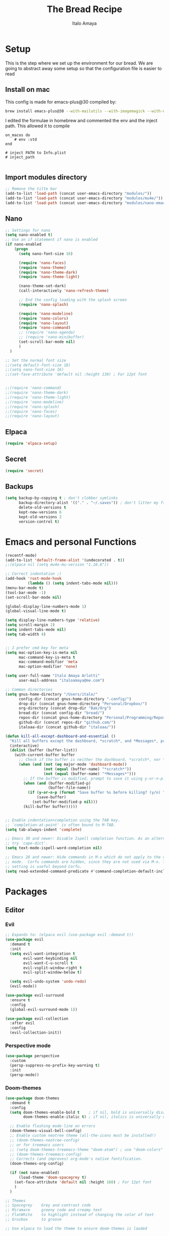 #+title: The Bread Recipe
#+AUTHOR: Italo Amaya
#+Description: This is my personal emacs config. I have called it bread :) I used DT's configuration to start out and make my own. Now this configuration has code of rougier/nano-emacs which looked so nice I decided to implement it in my configuration and from everywhere.

* Setup
This is the step where we set up the environment for our bread. We are going to abstract away some setup so that the configuration file is easier to read

** Install on mac
This config is made for emacs-plus@30 compiled by:
#+begin_src sh :noeval
brew install emacs-plus@30 --with-mailutils --with-imagemagick --with-native-comp
#+end_src

I edited the formulae in homebrew and commented the env and the inject path. This allowed it to compile
#+begin_src 
on_macos do
    # env :std
end

# inject PATH to Info.plist
# inject_path

#+end_src

** Import modules directory
#+begin_src emacs-lisp
;; Remove the tilte bar
(add-to-list 'load-path (concat user-emacs-directory "modules/"))
(add-to-list 'load-path (concat user-emacs-directory "modules/mu4e/"))
(add-to-list 'load-path (concat user-emacs-directory "modules/nano-emacs/"))
#+end_src

** Nano
#+begin_src emacs-lisp
;; Settings for nano
(setq nano-enabled t)
;; Use an if statement if nano is enabled
(if nano-enabled
    (progn
      (setq nano-font-size 16)

      (require 'nano-faces)
      (require 'nano-theme)
      (require 'nano-theme-dark)
      (require 'nano-theme-light)

      (nano-theme-set-dark)
      (call-interactively 'nano-refresh-theme)

      ;; End the config loading with the splash screen
      (require 'nano-splash)

      (require 'nano-modeline)
      (require 'nano-colors)
      (require 'nano-layout)
      (require 'nano-command)
      ;; (require 'nano-agenda)
      ;; (require 'nano-minibuffer)
      (set-scroll-bar-mode nil)
      )
  )

;; Set the normal font size
;;(setq default-font-size 18)
;;(setq nano-font-size 16)
;;(set-face-attribute 'default nil :height 130) ; For 12pt font


;;(require 'nano-command)
;;(require 'nano-theme-dark)
;;(require 'nano-theme-light)
;;(require 'nano-modeline)
;;(require 'nano-splash)
;;(require 'nano-faces)
;;(require 'nano-layout)
#+end_src

** Elpaca
#+begin_src emacs-lisp
(require 'elpaca-setup)
#+end_src
** Secret
#+begin_src emacs-lisp
(require 'secret)
#+end_src
** Backups
#+begin_src emacs-lisp
(setq backup-by-copying t ; don't clobber symlinks
      backup-directory-alist '(("." . "~/.saves")) ; don't litter my fs tree
      delete-old-versions t
      kept-new-versions 6
      kept-old-versions 2
      version-control t)
#+end_src

* Emacs and personal Functions
#+begin_src emacs-lisp
(recentf-mode)
(add-to-list 'default-frame-alist '(undecorated . t))
;;(elpaca nil (setq mu4e-mu-version "1.10.8"))

;; Correct indentation ;)
(add-hook 'rust-mode-hook
          (lambda () (setq indent-tabs-mode nil)))
(menu-bar-mode t)
(tool-bar-mode -1)
(set-scroll-bar-mode nil)

(global-display-line-numbers-mode 1)
(global-visual-line-mode t)

(setq display-line-numbers-type 'relative)
(setq scroll-margin 2)
(setq indent-tabs-mode nil)
(setq tab-width 4)


;; I prefer cmd key for meta
(setq mac-option-key-is-meta nil
      mac-command-key-is-meta t
      mac-command-modifier 'meta
      mac-option-modifier 'none)

(setq user-full-name "Italo Amaya Arlotti"
      user-mail-address "italoamaya@me.com")

;; Common directories
(setq gnus-home-directory "/Users/italo/"
      config-dir (concat gnus-home-directory ".config/")
      drop-dir (concat gnus-home-directory "Personal/Dropbox/")
      org-directory (concat drop-dir "Bak/Org")
      bread-dir (concat config-dir "bread/")
      repos-dir (concat gnus-home-directory "Personal/Programming/Repos/")
      github-dir (concat repos-dir "github.com/")
      italoaa-dir (concat github-dir "italoaa/"))

(defun kill-all-except-dashboard-and-essential ()
  "Kill all buffers except the dashboard, *scratch*, and *Messages*, prompting to save unsaved buffers with y or n."
  (interactive)
  (dolist (buffer (buffer-list))
    (with-current-buffer buffer
      ;; Check if the buffer is neither the dashboard, *scratch*, nor *Messages*.
      (when (and (not (eq major-mode 'dashboard-mode))
                 (not (equal (buffer-name) "*scratch*"))
                 (not (equal (buffer-name) "*Messages*")))
        ;; If the buffer is modified, prompt to save it using y-or-n-p.
        (when (and (buffer-modified-p)
                   (buffer-file-name))
          (if (y-or-n-p (format "Save buffer %s before killing? (y/n) " (buffer-name)))
              (save-buffer)
            (set-buffer-modified-p nil)))
        (kill-buffer buffer)))))


;; Enable indentation+completion using the TAB key.
;; `completion-at-point' is often bound to M-TAB.
(setq tab-always-indent 'complete)

;; Emacs 30 and newer: Disable Ispell completion function. As an alternative,
;; try `cape-dict'.
(setq text-mode-ispell-word-completion nil)

;; Emacs 28 and newer: Hide commands in M-x which do not apply to the current
;; mode.  Corfu commands are hidden, since they are not used via M-x. This
;; setting is useful beyond Corfu.
(setq read-extended-command-predicate #'command-completion-default-include-p)

#+end_src

* Packages
** Editor
*** Evil
#+begin_src emacs-lisp
;; Expands to: (elpaca evil (use-package evil :demand t))
(use-package evil
  :demand t
  :init
  (setq evil-want-integration t
        evil-want-keybinding nil
        evil-want-C-u-scroll t
        evil-vsplit-window-right t
        evil-split-window-below t)

  (setq evil-undo-system 'undo-redo)
  (evil-mode))

(use-package evil-surround
  :ensure t
  :config
  (global-evil-surround-mode 1))

(use-package evil-collection
  :after evil
  :config
  (evil-collection-init))
#+end_src
*** Perspective mode
#+begin_src emacs-lisp
(use-package perspective
  :custom
  (persp-suppress-no-prefix-key-warning t)
  :init
  (persp-mode))
#+end_src
*** Doom-themes
#+begin_src emacs-lisp
(use-package doom-themes
  :demand t
  :config
  (setq doom-themes-enable-bold t    ; if nil, bold is universally disabled
        doom-themes-enable-italic t) ; if nil, italics is universally disabled

  ;; Enable flashing mode-line on errors
  (doom-themes-visual-bell-config)
  ;; Enable custom neotree theme (all-the-icons must be installed!)
  ;; (doom-themes-neotree-config)
  ;; or for treemacs users
  ;; (setq doom-themes-treemacs-theme "doom-atom") ; use "doom-colors" for less minimal icon theme
  ;; (doom-themes-treemacs-config)
  ;; Corrects (and improves) org-mode's native fontification.
  (doom-themes-org-config)

  (if (not nano-enabled)
      (load-theme 'doom-spacegrey t)
    (set-face-attribute 'default nil :height 160) ; For 12pt font
    )
  )

;; Themes
;; Spacegrey    Grey and contrast code
;; Miramare     greeny code and creamy text
;; FlatWhite    to highlight instead of changing the color of text
;; Gruvbox      to groove

;; Use elpaca to load the theme to ensure doom-themes is laoded
#+end_src

*** Smartparens
#+begin_src emacs-lisp
(use-package smartparens
  :diminish smartparens-mode
  :defer 1
  :config
  ;; Load default smartparens rules for various languages
  (require 'smartparens-config)
  (setq sp-max-prefix-length 25)
  (setq sp-max-pair-length 4)
  (setq sp-highlight-pair-overlay nil
        sp-highlight-wrap-overlay nil
        sp-highlight-wrap-tag-overlay nil)

  (with-eval-after-load 'evil
    (setq sp-show-pair-from-inside t)
    (setq sp-cancel-autoskip-on-backward-movement nil)
    (setq sp-pair-overlay-keymap (make-sparse-keymap)))

  (let ((unless-list '(sp-point-before-word-p
                       sp-point-after-word-p
                       sp-point-before-same-p)))
    (sp-pair "'"  nil :unless unless-list)
    (sp-pair "\"" nil :unless unless-list))

  ;; In lisps ( should open a new form if before another parenthesis
  (sp-local-pair sp-lisp-modes "(" ")" :unless '(:rem sp-point-before-same-p))

  ;; Don't do square-bracket space-expansion where it doesn't make sense to
  (sp-local-pair '(emacs-lisp-mode org-mode markdown-mode gfm-mode)
                 "[" nil :post-handlers '(:rem ("| " "SPC")))


  (dolist (brace '("(" "{" "["))
    (sp-pair brace nil
             :post-handlers '(("||\n[i]" "RET") ("| " "SPC"))
             ;; Don't autopair opening braces if before a word character or
             ;; other opening brace. The rationale: it interferes with manual
             ;; balancing of braces, and is odd form to have s-exps with no
             ;; whitespace in between, e.g. ()()(). Insert whitespace if
             ;; genuinely want to start a new form in the middle of a word.
             :unless '(sp-point-before-word-p sp-point-before-same-p)))
  (smartparens-global-mode t))

#+end_src

*** undo-tree
#+begin_src emacs-lisp
(use-package undo-tree
  :config
  (setq undo-tree-auto-save-history t)
  (setq undo-tree-enable-undo-in-region nil)
  (setq undo-tree-history-directory-alist '(("." . "~/.config/bread/undo")))
  (define-key evil-normal-state-map (kbd "u") 'undo-tree-undo)
  (define-key evil-normal-state-map (kbd "C-r") 'undo-tree-redo)
  (global-undo-tree-mode 1))
#+end_src
*** Projectile
#+begin_src emacs-lisp
(use-package projectile
  :config
  (projectile-mode 1))

(use-package ag)
(use-package rg)
#+end_src
*** Dired
#+begin_src emacs-lisp
(use-package dired-open
  :config
  (setq dired-open-extensions '(("mkv" . "mpv")
                                ("mp4" . "mpv"))))

(add-hook 'dired-mode-hook 'auto-revert-mode)

(with-eval-after-load 'dired
  (with-eval-after-load 'evil
    ;;(define-key dired-mode-map (kbd "M-p") 'peep-dired)
    (evil-define-key 'normal dired-mode-map (kbd "h") 'dired-up-directory)
    (evil-define-key 'normal dired-mode-map (kbd "l") 'dired-open-file) ; use dired-find-file instead if not using dired-open package
    (evil-define-key 'normal peep-dired-mode-map (kbd "j") 'peep-dired-next-file)
    (evil-define-key 'normal peep-dired-mode-map (kbd "k") 'peep-dired-prev-file)))

(use-package peep-dired
  :after dired
  :hook (evil-normalize-keymaps . peep-dired-hook))
#+end_src
*** Diminish
#+begin_src emacs-lisp
(use-package diminish)
#+end_src
*** magit
#+begin_src emacs-lisp
(use-package magit)
#+end_src
*** hl-todo
#+begin_src emacs-lisp
(use-package hl-todo
  :config
  (global-hl-todo-mode))

#+end_src
*** Vterm
#+begin_src emacs-lisp
(use-package vterm
  :init
  (setq vterm-shell "/usr/local/bin/fish"))

#+end_src
*** Exec path
#+begin_src emacs-lisp
(use-package exec-path-from-shell
 :custom
 (shell-file-name "/usr/local/bin/fish" "This is necessary because some Emacs install overwrite this variable")
 (exec-path-from-shell-variables '("PATH" "MANPATH" "PKG_CONFIG_PATH") "This adds PKG_CONFIG_PATH to the list of variables to grab. I prefer to set the list explicitly so I know exactly what is getting pulled in.")
 :init
 (if (string-equal system-type "darwin")
    (exec-path-from-shell-initialize)))
#+end_src
*** tramp
#+begin_src emacs-lisp
(setq tramp-default-method "ssh")
#+end_src

*** TODO Folding
#+begin_src emacs-lisp
;; Add hook to use hs mode
#+end_src
** Visual
*** trasparency
#+begin_src emacs-lisp
(defun transparency (value)
  "Sets the transparency of the frame window. 0=transparent/100=opaque"
  (interactive "nTransparency Value 0 - 100 opaque:")
  (set-frame-parameter (selected-frame) 'alpha value))
#+end_src
*** All the icons
#+begin_src emacs-lisp
(use-package all-the-icons
  :demand t
  :if (display-graphic-p))

(use-package all-the-icons-dired
  :hook (dired-mode . (lambda () (all-the-icons-dired-mode t))))
#+end_src
*** Rainbow mode
#+begin_src emacs-lisp
(use-package rainbow-mode
  :diminish
  :hook org-mode prog-mode)
#+end_src
*** which-key
#+begin_src emacs-lisp
(use-package which-key
  :init
  (which-key-mode 1)
  :diminish
  :config
  (setq which-key-side-window-location 'bottom
        which-key-sort-order #'which-key-key-order-alpha
        which-key-allow-imprecise-window-fit nil
        which-key-sort-uppercase-first nil
        which-key-add-column-padding 1
        which-key-max-display-columns nil
        which-key-min-display-lines 6
        which-key-side-window-slot -10
        which-key-side-window-max-height 0.25
        which-key-idle-delay 0.8
        which-key-max-description-length 25
        which-key-allow-imprecise-window-fit nil
        which-key-separator " → " ))
#+end_src
*** Popper mode DISABLED
#+begin_src text
(use-package popper
  :ensure t ; or :straight t
  :init
  (setq popper-reference-buffers
	'("\\*Messages\\*"
	  "Output\\*$"
	  "\\*Async Shell Command\\*"
	  help-mode
	  compilation-mode))
  ;; Match eshell, shell, term and/or vterm buffers
  (setq popper-reference-buffers
	(append popper-reference-buffers
		'("^\\*eshell.*\\*$" eshell-mode ;eshell as a popup
		  "^\\*shell.*\\*$"  shell-mode  ;shell as a popup
		  "^\\*term.*\\*$"   term-mode   ;term as a popup
		  "^\\*vterm.*\\*$"  vterm-mode  ;vterm as a popup
		  )))
  
  (setq popper-group-function #'popper-group-by-projectile) ; projectile projects
  (setq popper-display-control t)  ;This is the DEFAULT behavior
  (popper-mode +1)
  (popper-echo-mode +1)
  :config
  (add-to-list 'display-buffer-alist
	       '("\\*Compilation\\*"
		 (display-buffer-in-side-window)
		 (side . right)
		 (window-width . 80)))
  )
#+end_src
*** Svg tag mode
#+begin_src emacs-lisp
(use-package svg-tag-mode)
#+end_src
*** Yeetube
#+begin_src emacs-lisp
(use-package yeetube
 :ensure (:host github :repo "https://git.thanosapollo.org/yeetube")
 :config
 )
#+end_src

#+RESULTS:
*** Dirvish
#+begin_src emacs-lisp
(use-package dirvish)
#+end_src
** General (keybindings)
The keybindings of emacs is like the flour of the bread. Because I come from doom emacs these follow the keybindings from DT's configuration who is also a doom emacs user! [[https://gitlab.com/dwt1/configuring-emacs/-/blob/main/06-cleaning-up-the-config/config.org?ref_type=heads#evil][Original config]].
 
#+begin_src emacs-lisp
;;(elpaca nil (define-key evil-insert-state-map (kbd "ESC ESC ESC") 'evil-force-normal-state))
(global-set-key (kbd "C-<escape>") 'evil-collection-corfu-quit-and-escape)

(use-package general
  :config
  (general-evil-setup)

  ;; THis is to go up and down in wrapped lines
  (evil-global-set-key 'motion "j" 'evil-next-visual-line)
  (evil-global-set-key 'motion "k" 'evil-previous-visual-line)
  (evil-global-set-key 'insert (kbd " ") 'org-roam-node-insert)

  ;; Popper
  (evil-global-set-key 'normal (kbd "C-t") 'popper-toggle)
  (evil-global-set-key 'insert (kbd "C-t") 'popper-toggle)
  (evil-global-set-key 'normal (kbd "C-<tab>") 'popper-cycle)

  ;; Auto complete with C-SPC
  ;; (evil-global-set-key 'insert (kbd "C-SPC") 'company-complete-common)
  (evil-global-set-key 'normal "\C-s" 'consult-line)
  ;;(elpaca nil (define-key evil-insert-state-map (kbd " ") 'org-roam-node-insert))

  (defun rk/copilot-tab ()
    "Tab command that will complet with copilot if a completion is
available. Otherwise will try company, yasnippet or normal
tab-indent."
    (interactive)
    (or (copilot-accept-completion)
        (indent-for-tab-command)))

  (evil-define-key 'insert copilot-mode-map (kbd "ç") 'copilot-accept-completion)
  (evil-define-key 'insert copilot-mode-map (kbd "<tab>") #'rk/copilot-tab)

  (general-def mu4e-headers-mode-map
    "r" '(mu4e-view-mark-for-read :wk "Mark as read"))

  ;; set up 'RET' as a secondary menu
  (general-create-definer flour/ret-keys
    :states '(normal)
    :keymaps 'org-mode-map
    :prefix "RET"
    :glbal-prefix "C-RET")

  (flour/ret-keys
    "l" '(org-latex-preview :wk "preview latex fragments")
    "s" '(jinx-correct :wk "flyspell Correct word")
    "RET" '(org-open-at-point :wk "org open at point")
    "i" '(org-toggle-inline-images :wk "Show inline images")
    "x" '(org-babel-execute-src-block :wk "Execute a src code block")
    )

  (general-create-definer flour/leader-keys
    :states '(normal insert visual emacs)
    :keymaps 'override
    :prefix "SPC" ;; set leader
    :global-prefix "∫") ;; access leader in insert mode

  (flour/leader-keys
    "SPC" '(find-file :wk "Projectile find file")
    "RET" '(evil-ret :wk "Evil ret")
    "." '(find-file :wk "Find file")
    "j" '(next-buffer :wk "next buffer")
    "k" '(previous-buffer :wk "next buffer")
    "c" '(compile :wk "compile")
    "x" '(org-capture :wk "Org capture")
    "s" '(ff-find-other-file :wk "next buffer")
    "/" '(comment-line :wk "Comment lines"))

  (flour/leader-keys
    "TAB" '(:ignore t :wk "Perspectives")
    "TAB b" '(persp-ivy-switch-buffer :wk "Switch buffer")
    "TAB l" '(persp-switch :wk "Switch Perspective")
    "TAB k" '(persp-switch :wk "Kill Perspective")
    )

  (flour/leader-keys
    "f R" '((lambda () (interactive) (find-file italoaa-dir)) :wk "Find Project")
    "f C" '((lambda () (interactive) (find-file config-dir)) :wk "Find Config")
    "f c" '((lambda () (interactive) (find-file "~/.config/bread/config.org")) :wk "Edit emacs config")
    "f r" '(consult-recent-file :wk "Find recent files")
    "f b" '(consult-buffer :wk "Find buffer")
    )

  (flour/leader-keys
    "b" '(:ignore t :wk "Bookmarks/Buffers")
    "b c" '(clone-indirect-buffer :wk "Create indirect buffer copy in a split")
    "b C" '(clone-indirect-buffer-other-window :wk "Clone indirect buffer in new window")
    "b d" '(bookmark-delete :wk "Delete bookmark")
    "b i" '(ibuffer :wk "Ibuffer")
    "b k" '(kill-buffer :wk "Kill this buffer")
    "b K" '(kill-all-except-dashboard-and-essential :wk "Kill All except escential")
    "b l" '(list-bookmarks :wk "List bookmarks")
    "b m" '(bookmark-set :wk "Set bookmark")
    "b n" '(next-buffer :wk "Next buffer")
    "b p" '(previous-buffer :wk "Previous buffer")
    "b r" '(revert-buffer :wk "Reload buffer")
    "b R" '(rename-buffer :wk "Rename buffer")
    "b s" '(basic-save-buffer :wk "Save buffer")
    "b S" '(save-some-buffers :wk "Save multiple buffers")
    "b w" '(bookmark-save :wk "Save current bookmarks to bookmark file"))

  (flour/leader-keys
    "y" '(:ignore t :wk "Yeetube")
    "y RET" '(yeetube-play :wk "Play video")
    "y d" '(yeetube-download-video :wk "Download video")
    "y b" '(yeetube-play-saved-video :wk "Play saved video")
    "y B" '(yeetube-save-video :wk "Save video")
    "y x" '(yeetube-remove-saved-video :wk "Remove saved video")
    "y /" '(yeetube-search :wk "Search")
    "y 0" '(yeetube-toggle-video :wk "Toggle video"))

  (flour/leader-keys
    "d" '(:ignore t :wk "Dired")
    "d d" '(dired :wk "Open dired")
    "d j" '(dired-jump :wk "Dired jump to current")
    "d n" '(neotree-dir :wk "Open directory in neotree")
    "d p" '(peep-dired :wk "Peep-dired"))

  (flour/leader-keys
    "e" '(:ignore t :wk "Eshell/Evaluate")
    "e b" '(eval-buffer :wk "Evaluate elisp in buffer")
    "e d" '(eval-defun :wk "Evaluate defun containing or after point")
    "e e" '(eval-expression :wk "Evaluate and elisp expression")
    "e h" '(counsel-esh-history :which-key "Eshell history")
    "e l" '(eval-last-sexp :wk "Evaluate elisp expression before point")
    "e r" '(eval-region :wk "Evaluate elisp in region")
    "e s" '(eshell :which-key "Eshell"))

  (flour/leader-keys
    "h" '(:ignore t :wk "Help")
    "h a" '(counsel-apropos :wk "Apropos")
    "h b" '(describe-bindings :wk "Describe bindings")
    "h c" '(describe-char :wk "Describe character under cursor")
    "h d" '(:ignore t :wk "Emacs documentation")
    "h d a" '(about-emacs :wk "About Emacs")
    "h d d" '(view-emacs-debugging :wk "View Emacs debugging")
    "h d f" '(view-emacs-FAQ :wk "View Emacs FAQ")
    "h d m" '(info-emacs-manual :wk "The Emacs manual")
    "h d n" '(view-emacs-news :wk "View Emacs news")
    "h d o" '(describe-distribution :wk "How to obtain Emacs")
    "h d p" '(view-emacs-problems :wk "View Emacs problems")
    "h d t" '(view-emacs-todo :wk "View Emacs todo")
    "h d w" '(describe-no-warranty :wk "Describe no warranty")
    "h e" '(view-echo-area-messages :wk "View echo area messages")
    "h f" '(describe-function :wk "Describe function")
    "h F" '(describe-face :wk "Describe face")
    "h g" '(describe-gnu-project :wk "Describe GNU Project")
    "h i" '(info :wk "Info")
    "h I" '(describe-input-method :wk "Describe input method")
    "h k" '(describe-key :wk "Describe key")
    "h l" '(view-lossage :wk "Display recent keystrokes and the commands run")
    "h L" '(describe-language-environment :wk "Describe language environment")
    "h m" '(describe-mode :wk "Describe mode")
    "h r" '(:ignore t :wk "Reload")
    "h r r" '((lambda () (interactive)
                (load-file "~/.config/emacs/init.el")
                (ignore (elpaca-process-queues)))
              :wk "Reload emacs config")
    "h t" '(load-theme :wk "Load theme")
    "h v" '(describe-variable :wk "Describe variable")
    "h w" '(where-is :wk "Prints keybinding for command if set")
    "h x" '(describe-command :wk "Display full documentation for command"))

  (flour/leader-keys
    "m" '(:ignore t :wk "Org")
    "m a" '(org-agenda :wk "Org agenda")
    "m e" '(org-export-dispatch :wk "Org export dispatch")
    "m i" '(org-toggle-item :wk "Org toggle item")
    "m t" '(org-todo :wk "Org todo")
    "m B" '(org-babel-tangle :wk "Org babel tangle")
    "m T" '(org-todo-list :wk "Org todo list")

    "m c" '(:ignore t :wk "Org Clock")
    "m c i" '(org-clock-in :wk "Org clock in")
    "m c o" '(org-clock-out :wk "Org clock out")
    "m c g" '(org-clock-goto :wk "Org clock goto")
    "m c r" '(org-clock-report :wk "Org clock report")
    )

  (flour/leader-keys
    "m b" '(:ignore t :wk "Tables")
    "m b -" '(org-table-insert-hline :wk "Insert hline in table"))

  (flour/leader-keys
    "m d" '(:ignore t :wk "Date/deadline")
    "m d t" '(org-time-stamp :wk "Org time stamp"))

  (flour/leader-keys
    "p" '(projectile-command-map :wk "Projectile"))

  (flour/leader-keys
    "t" '(:ignore t :wk "Toggle")
    "t f" '(flycheck-mode :wk "Toggle flycheck")
    "t l" '(display-line-numbers-mode :wk "Toggle line numbers")
    "t r" '(rainbow-mode :wk "Toggle rainbow mode")
    "t t" '(visual-line-mode :wk "Toggle truncated lines")
    "t i" '(org-toggle-inline-images :wk "toggle inline images"))

  (flour/leader-keys
    "f" '(:ignore t :wk "File")
    "f s" #'save-buffer)

  (flour/leader-keys
    "n" '(:ignore t :wk "Roam notes")
    "n i" '(org-roam-node-insert :wk "Insert node at point")
    "n u" '(org-roam-ui-open :wk "Insert node at point")
    "n p" '(org-download-clipboard :wk "Paste Image from clipboard")
    "n a" '(org-roam-alias-add :wk "Add an alias")
    "n t" '(org-roam-tag-add :wk "Add a tag")
    "n T" '(org-roam-tag-remove :wk "Remove a tag")
    "n A" '(org-roam-alias-remove :wk "Remove an alias")
    "n s" '(org-narrow-to-subtree :wk "Narrow focus to subtree")
    "n w" '(widen :wk "Widen focus")
    "n f" '(org-roam-node-find :wk "Find node"))

  (flour/leader-keys
    "l" '(:ignore t :wk "Windows")
    ;; Window splits
    "l r" '(lsp-rename :wk "Lsp Rename")
    "l R" '(lsp-find-references :wk "Lsp Find references")
    "l d" '(lsp-find-definition :wk "Lsp Find definitioin")
    "l D" '(lsp-find-declaration :wk "Lsp Find declaration")
    )

  (flour/leader-keys
    "w" '(:ignore t :wk "Windows")
    ;; Window splits
    "w c" '(evil-window-delete :wk "Close window")
    "w n" '(evil-window-new :wk "New window")
    "w s" '(evil-window-split :wk "Horizontal split window")
    "w v" '(evil-window-vsplit :wk "Vertical split window")
    ;; Window motions
    "w h" '(evil-window-left :wk "Window left")
    "w j" '(evil-window-down :wk "Window down")
    "w k" '(evil-window-up :wk "Window up")
    "w l" '(evil-window-right :wk "Window right")
    "w w" '(evil-window-next :wk "Goto next window")
    ;; Move Windows
    "w H" '(buf-move-left :wk "Buffer move left")
    "w J" '(buf-move-down :wk "Buffer move down")
    "w K" '(buf-move-up :wk "Buffer move up")
    "w L" '(buf-move-right :wk "Buffer move right"))

  (flour/leader-keys
    "g" '(:ignore t :wk "Git")
    "g g" '(magit :wk "Magit"))

  ;;   (general-define-key
  ;;    :state '(normal vis)
  ;;    "u" '(nil)
  ;;    "C-r" 'undo-tree-redo)

  (general-define-key)
  )

;; (evil-define-key 'normal dired-mode-map (kbd "C-u") #'evil-scroll-up)
#+end_src

#+RESULTS:

** Programming

*** TODO C-xrefactory

*** TODO Format-all

** Completion
*** Jinx
#+begin_src emacs-lisp
(use-package jinx
  :hook (emacs-startup . global-jinx-mode))
#+end_src
*** Cape
#+begin_src emacs-lisp
(use-package cape
  :init
  (add-to-list 'completion-at-point-functions #'cape-dabbrev)
  (add-to-list 'completion-at-point-functions #'cape-file)
  (add-to-list 'completion-at-point-functions #'cape-elisp-block)
  (add-to-list 'completion-at-point-functions #'cape-history)
  (add-to-list 'completion-at-point-functions #'cape-keyword)
  (add-to-list 'completion-at-point-functions #'cape-tex)
  (add-to-list 'completion-at-point-functions #'cape-sgml)
  (add-to-list 'completion-at-point-functions #'cape-rfc1345)
  (add-to-list 'completion-at-point-functions #'cape-abbrev)
  (add-to-list 'completion-at-point-functions #'cape-dict)
  (add-to-list 'completion-at-point-functions #'cape-elisp-symbol)
  (add-to-list 'completion-at-point-functions #'cape-line)
)

#+end_src
*** Corfu
#+begin_src emacs-lisp
(use-package corfu
  ;; Optionally use TAB for cycling, default is `corfu-complete'.
  :bind (:map corfu-map
              ("M-SPC"      . corfu-insert-separator)
              ("TAB"        . corfu-next)
              ([tab]        . corfu-next)
              ("S-TAB"      . corfu-previous)
              ([backtab]    . corfu-previous)
              ("S-<return>" . corfu-insert)
              ("<return>"        . nil))
  :custom
  (corfu-cycle t)                ;; Enable cycling for `corfu-next/previous'
  (corfu-auto t)                 ;; Enable auto completion
  (corfu-auto-prefix 2)
  (corfu-auto-delay 0.8)
  (corfu-popupinfo-delay '(0.5 . 0.2))
  (corfu-preview-current 'insert) ; insert previewed candidate
  (corfu-preselect 'prompt)
  (corfu-on-exact-match nil)      ; Don't auto expand tempel snippets
  (global-corfu-mode)
  )
#+end_src

*** Vertico consult and marginalia 
#+begin_src emacs-lisp
(use-package vertico
  :init
  (vertico-mode)
  ;; Grow and shrink the Vertico minibuffer
  (setq vertico-resize t)
  ;; Optionally enable cycling for `vertico-next' and `vertico-previous'.
  ;; (setq vertico-cycle t)
  )

(use-package nano-vertico
 :ensure (:host github :repo "rougier/nano-vertico" :files ("nano-vertico.el"))
 :config
 ;; (nano-vertico-mode 1)
)

(use-package consult
  ;; Enable automatic preview at point in the *Completions* buffer. This is
  ;; relevant when you use the default completion UI.
  :hook (completion-list-mode . consult-preview-at-point-mode)

  ;; The :init configuration is always executed (Not lazy)
  :init

  ;; Optionally configure the register formatting. This improves the register
  ;; preview for `consult-register', `consult-register-load',
  ;; `consult-register-store' and the Emacs built-ins.
  (setq register-preview-delay 0.5
        register-preview-function #'consult-register-format)

  ;; Optionally tweak the register preview window.
  ;; This adds thin lines, sorting and hides the mode line of the window.
  (advice-add #'register-preview :override #'consult-register-window)

  ;; Use Consult to select xref locations with preview
  (setq xref-show-xrefs-function #'consult-xref
        xref-show-definitions-function #'consult-xref)

  ;; Configure other variables and modes in the :config section,
  ;; after lazily loading the package.
  :config

  ;; Optionally configure preview. The default value
  ;; is 'any, such that any key triggers the preview.
  ;; (setq consult-preview-key 'any)
  ;; (setq consult-preview-key "M-.")
  ;; (setq consult-preview-key '("S-<down>" "S-<up>"))
  ;; For some commands and buffer sources it is useful to configure the
  ;; :preview-key on a per-command basis using the `consult-customize' macro.
  (consult-customize
   consult-theme :preview-key '(:debounce 0.2 any)
   consult-ripgrep consult-git-grep consult-grep
   consult-bookmark consult-recent-file consult-xref
   consult--source-bookmark consult--source-file-register
   consult--source-recent-file consult--source-project-recent-file
   ;; :preview-key "M-."
   :preview-key '(:debounce 0.4 any))

  ;; Optionally configure the narrowing key.
  ;; Both < and C-+ work reasonably well.
  (setq consult-narrow-key "<") ;; "C-+"

  ;; Optionally make narrowing help available in the minibuffer.
  ;; You may want to use `embark-prefix-help-command' or which-key instead.
  ;; (define-key consult-narrow-map (vconcat consult-narrow-key "?") #'consult-narrow-help)

  ;; By default `consult-project-function' uses `project-root' from project.el.
  ;; Optionally configure a different project root function.
  (autoload 'projectile-project-root "projectile")
  (setq consult-project-function (lambda (_) (projectile-project-root)))
  )

;; Enable rich annotations using the Marginalia package
(use-package marginalia
  ;; Bind `marginalia-cycle' locally in the minibuffer.  To make the binding
  ;; available in the *Completions* buffer, add it to the
  ;; `completion-list-mode-map'.
  ;; :bind (:map minibuffer-local-map
  ;;       ("M-A" . marginalia-cycle))

  ;; The :init section is always executed.
  :init

  ;; Marginalia must be activated in the :init section of use-package such that
  ;; the mode gets enabled right away. Note that this forces loading the
  ;; package.
  (marginalia-mode))

(use-package orderless
  :init
  ;; Configure a custom style dispatcher (see the Consult wiki)
  ;; (setq orderless-style-dispatchers '(+orderless-consult-dispatch orderless-affix-dispatch)
  ;;       orderless-component-separator #'orderless-escapable-split-on-space)
  (setq completion-styles '(orderless basic)
        completion-category-defaults nil
        completion-category-overrides '((file (styles partial-completion)))))
#+end_src
*** Company DISABLE
#+begin_src text
(use-package company
  :defer 2
  :diminish
  :config
  (setq company-backends
        '((company-capf company-dabbrev-code company-keywords)
          company-files
          company-dabbrev
          company-bbdb
          company-semantic
          company-cmake
          company-clang
          (company-gtags company-etags)
          company-oddmuse))
  :custom
  (company-minimum-prefix-length 3)
  (company-show-numbers t)
  (company-tooltip-align-annotations 't)
  ;; Different scroll margin
  ;;(setq vertico-scroll-margin 0)

  (global-company-mode t))

(use-package company-box
  :after company
  :diminish
  :hook (company-mode-hook . company-box-mode))

#+end_src
*** ya-snippets
#+begin_src emacs-lisp
(use-package yasnippet
  :demand t
  :config
  (yas-global-mode 1)
  (yas-minor-mode-on))
(use-package yasnippet-snippets
  :demand t)
#+end_src
*** lsp DISABLED
#+begin_src TEXT
(use-package lsp-mode
  :init
  ;; set prefix for lsp-command-keymap (few alternatives - "C-l", "C-c l")
  (setq lsp-keymap-prefix "C-c l")
  (setq lsp-headerline-breadcrumb-enable nil)
  :hook (;; replace XXX-mode with concrete major-mode(e. g. python-mode)
         (python-mode . lsp)
         (rust-mode . lsp)
         ;; if you want which-key integration
         (lsp-mode . lsp-enable-which-key-integration))
  :commands lsp)
#+end_src
**** lsp-ivy
#+begin_src emacs-lisp
;;(use-package lsp-ivy :commands lsp-ivy-workspace-symbol)
#+end_src
**** dap-mode
#+begin_src TEXT
(use-package dap-mode
  :after lsp-mode
  :commands dap-debug
  :hook ((python-mode . dap-ui-mode)
	 (python-mode . dap-mode))
  :config
  (require 'dap-python)
  (setq dap-python-debugger 'debugpy))
#+end_src
** Writing
*** TODO FlyCheck
#+begin_src emacs-lisp
(use-package flycheck
  :demand t
  :defer t
  :diminish
  :init (global-flycheck-mode))
#+end_src
*** AI DISABLED
#+begin_src emacs-lisp
(use-package org-ai
  :ensure t
  :commands (org-ai-mode
             org-ai-global-mode)
  :init
  (add-hook 'org-mode-hook #'org-ai-mode) ; enable org-ai in org-mode
  (org-ai-global-mode) ; installs global keybindings on C-c M-a
  :config
  ;; (setq org-ai-default-chat-model "gpt-4") ; if you are on the gpt-4 beta:
  (setq org-ai-image-directory (concat org-directory "/images"))
  (org-ai-install-yasnippets)) ; if you are using yasnippet and want `ai` snippets

(use-package copilot
  :ensure (:host github :repo "zerolfx/copilot.el" :files ("dist" "*.el"))
  :config
  ;;(add-hook 'prog-mode-hook 'copilot-mode)
  )
#+end_src
** Email
Still does not work
#+begin_src emacs-lisp
;; Nano is wierd
;; (require 'nano-mu4e)
(require 'mu4e)

;; Set up some common mu4e variables
(setq mail-user-agent 'mu4e-user-agent
      mu4e-maildir "/Users/italo/Mail/"
      mu4e-mu-version "1.12.1"
      mu4e-get-mail-command "mbsync gmail; mbsync icloud")

;; Contexts
(setq mu4e-contexts
      `(
      ,(make-mu4e-context
	   :name "Gmail"
	   :enter-func (lambda () (mu4e-message "Entering Gmail context"))
	   :leave-func (lambda () (mu4e-message "Leaving Gmail context"))
	   :vars '( ( user-mail-address . "italoamaya03@gmail.com")
		    ( user-full-name . "Italo Amaya" )
		    ( mu4e-compose-signature . "Italo Amaya")
		    ( mu4e-drafts-folder . "/gmail/[Gmail]/Drafts")
		    ( mu4e-sent-folder . "/gmail/[Gmail]/Sent Mail")
		    ( mu4e-trash-folder . "/gmail/[Gmail]/Trash")
		    ( mu4e-refile-folder . "/gmail/[Gmail]/All Mail")
		    )
	   :match-func (lambda (msg)
			 (when msg
			   (mu4e-message-contact-field-matches msg :to "italoamaya03@gmail.com"))))
	 ,(make-mu4e-context
	   :name "iCloud"
	   :enter-func (lambda () (mu4e-message "Entering iCloud context"))
	   :leave-func (lambda () (mu4e-message "Leaving iCloud context"))
	   :vars '( ( user-mail-address . "italoamaya@me.com")
		    ( user-full-name . "Italo Amaya" )
		    ( mu4e-compose-signature . "Italo Amaya")
		    ( mu4e-drafts-folder . "/icloud/Drafts")
		    ( mu4e-sent-folder . "/icloud/Sent Messages")
		    ( mu4e-trash-folder . "/icloud/Deleted Messages")
		    ( mu4e-refile-folder . "/icloud/Archive")
		    )
	   :match-func (lambda (msg)
			 (when msg
			   (mu4e-message-contact-field-matches msg :to "italoamaya@me.com"))))

	 )
      )
;; (setq mu4e-dashboard-file (concat mu4e-maildir "mu4e-dashboard.org"))
#+end_src

#+RESULTS:
: my-mu4e

** RSS
#+begin_src emacs-lisp
(use-package elfeed
  :config
  (setq elfeed-feeds
	'("https://sachachua.com/blog/category/emacs-news/feed/index.xml"
	  "https://irreal.org/blog/?feed=rss2"
	  "https://protesilaos.com/news.xml"
	  )))
#+end_src
* Org mode
** Variables
#+begin_src emacs-lisp
(custom-set-faces
 ;; custom-set-faces was added by Custom.
 ;; If you edit it by hand, you could mess it up, so be careful.
 ;; Your init file should contain only one such instance.
 ;; If there is more than one, they won't work right.
 '(org-document-title ((t (:inherit default :weight bold :font "Monaco" :height 2.0 :underline nil))))
 '(org-level-1 ((t (:inherit default :weight bold :font "Monaco" :height 1.75))))
 '(org-level-2 ((t (:inherit default :weight bold :font "Monaco" :height 1.5))))
 '(org-level-3 ((t (:inherit default :weight bold :font "Monaco" :height 1.25))))
 '(org-level-4 ((t (:inherit default :weight bold :font "Monaco" :height 1.1))))
 '(org-level-5 ((t (:inherit default :weight bold :font "Monaco"))))
 '(org-level-6 ((t (:inherit default :weight bold :font "Monaco"))))
 '(org-level-7 ((t (:inherit default :weight bold :font "Monaco"))))
 '(org-level-8 ((t (:inherit default :weight bold :font "Monaco")))))

;; Unbind RET for going to links
;;(elpaca nil (evil-define-key 'normal evil-motion-mode-map (kbd "RET") nil))
;;(elpaca nil (setq org-return-follows-link t
;;                  org-image-actual-width nil))

;; Opens file links in the same window
(add-to-list 'org-link-frame-setup '(file . find-file))

(setq org-startup-indented t)
(setq org-edit-src-content-indentation 0)
(setq org-clock-sound (concat user-emacs-directory "bell.wav"))


(require 'org-tempo)
(require 'org-habit)

(require 'ox-extra)
(add-to-list 'org-modules 'org-habit)

#+end_src

#+RESULTS:
: org-tempo

** Org Agenda
#+begin_src emacs-lisp
(setq org-agenda-files '("~/org/Agenda/index.org" "~/org/Agenda/gcal.org" "~/org/Agenda/habits.org"))

(setq meditations-dir (concat org-directory "/meditations/"))

;; Function to generate the file path with title
(defun generate-meditation-file-path ()
  (let* ((title (read-string "Title: ")) ; Prompt for the title
         (formatted-title (replace-regexp-in-string " " "_" title)) ; Replace spaces with underscores
         (filename (concat (format-time-string "%Y-%m-%d_") formatted-title ".org"))) ; Correctly format filename
    (expand-file-name filename meditations-dir))) ; Return full path

(setq org-capture-templates
      '(("t" "Todo" entry (file+headline "~/org/Agenda/index.org" "Tasks")
         "* TODO %?\n  %i\n  %a")
        ("m" "Meditation Entry" plain (file generate-meditation-file-path)
         "#+title: %?\nEntered on %U\n\n%i\n" :empty-lines 1)
	)
)

(require 'epa-file)
(setq epg-pinentry-mode 'loopback)
(epa-file-enable)
(setq epg-gpg-program "/usr/local/bin/gpg")
(setq plstore-cache-passphrase-for-symmetric-encryption t)

(use-package org-gcal)
#+end_src
** org latex
#+begin_src emacs-lisp
(setq org-format-latex-options (plist-put org-format-latex-options :scale 2.0))
(setq org-latex-pdf-process
    '("pdflatex -interaction nonstopmode -output-directory %o %f"
        "pdflatex -interaction nonstopmode -output-directory %o %f"
        "pdflatex -interaction nonstopmode -output-directory %o %f"))
(setq org-latex-with-hyperref nil) ;; stop org adding hypersetup{author..} to latex export
#+end_src
** org roam
#+begin_src emacs-lisp
(use-package org-roam
  :config
  (org-roam-db-autosync-mode 1)
  (setq org-roam-completion-everywhere t)
  )

(setq org-roam-directory (concat org-directory "/roam/"))
(add-to-list 'display-buffer-alist
             '("\\*org-roam\\*"
               (display-buffer-in-direction)
               (direction . right)
               (window-width . 0.33)
               (window-height . fit-window-to-buffer)))

;; Searching for nodes now includes a tag
(setq org-roam-node-display-template
      (concat "${title:*} "
              (propertize "${tags:50}" 'face 'org-tag)))

(setq org-roam-capture-templates
      '(("m" "Math")
	("ms" "Statistics" plain "\n\n\n* Main\n%?\n\n* References\n"
	 :target (file+head "%<%Y%m%d%H%M%S>-${slug}.org"
			    "#+title: ${title}\n#+filetags: :Math:Statistics:\n")
	 :unnarrowed t)
	("mn" "Normal" plain "\n\n\n* Main\n%?\n\n* References\n"
	 :target (file+head "%<%Y%m%d%H%M%S>-${slug}.org"
			    "#+title: ${title}\n#+filetags: :Math:\n")
	 :unnarrowed t)

        ("p" "Physics" plain "\n\n\n* Main\n%?\n\n* References\n"
         :target (file+head "%<%Y%m%d%H%M%S>-${slug}.org"
                            "#+title: ${title}\n#+filetags: :Physics:\n")
         :unnarrowed t)

        ("f" "Finance" plain "\n\n\n* Main\n%?\n\n* References\n"
         :target (file+head "%<%Y%m%d%H%M%S>-${slug}.org"
                            "#+title: ${title}\n#+filetags: :Finance:\n")
         :unnarrowed t)

        ("e" "Economics" plain "\n\n\n* Main\n%?\n\n* References\n"
         :target (file+head "%<%Y%m%d%H%M%S>-${slug}.org"
                            "#+title: ${title}\n#+filetags: :Economics:\n")
         :unnarrowed t)

        ("j" "Job")
        ("ji" "Interview" plain "\n\n\n* Main\n%?\n\n* References\n"
         :target (file+head "%<%Y%m%d%H%M%S>-${slug}.org"
                            "#+title: ${title}\n#+filetags: :Job:Interview:\n")
         :unnarrowed t)
        ("jc" "Company" plain "\n\n\n* Main\n%?\n\n* References\n"
         :target (file+head "%<%Y%m%d%H%M%S>-${slug}.org"
                            "#+title: ${title}\n#+filetags: :Job:Company:\n")
         :unnarrowed t)
        ("ja" "Application" plain "\n\n\n* Main\n%?\n\n* References\n"
         :target (file+head "%<%Y%m%d%H%M%S>-${slug}.org"
                            "#+title: ${title}\n#+filetags: :Job:Application:\n")
         :unnarrowed t)
        ("jn" "Networking" plain "\n\n\n* Main\n%?\n\n* References\n"
         :target (file+head "%<%Y%m%d%H%M%S>-${slug}.org"
                            "#+title: ${title}\n#+filetags: :Job:Networking:\n")
         :unnarrowed t)

        ("c" "CompSci")
            ("cp" "Programming")
                ("cpp" "Problem" plain "\n\n\n* Main\n%?\n\n* References\n"
                :target (file+head "%<%Y%m%d%H%M%S>-${slug}.org"
                                    "#+title: ${title}\n#+filetags: :CompSci:Programming:Problem:\n")
                :unnarrowed t)
                ("cpl" "Language" plain "\n\n\n* Main\n%?\n\n* References\n"
                :target (file+head "%<%Y%m%d%H%M%S>-${slug}.org"
                                    "#+title: ${title}\n#+filetags: :CompSci:Programming:Language:\n")
                :unnarrowed t)
            ("cc" "Cybersecurity" plain "\n\n\n* Main\n%?\n\n* References\n"
            :target (file+head "%<%Y%m%d%H%M%S>-${slug}.org"
                                "#+title: ${title}\n#+filetags: :CompSci:Cybersecurity:\n")
            :unnarrowed t)

        ("ca" "AI")
            ("cam" "Machine Learning")
                ("camm" "Model Note" plain "\n\n\n* Main\n%?\n\n* References\n"
                :target (file+head "%<%Y%m%d%H%M%S>-${slug}.org"
                                    "#+title: ${title}\n#+filetags: :CompSci:AI:MachineLearning:Model:\n")
                :unnarrowed t)
                ("camn" "Normal Machine Learning Note" plain "\n\n\n* Main\n%?\n\n* References\n"
                :target (file+head "%<%Y%m%d%H%M%S>-${slug}.org"
                                    "#+title: ${title}\n#+filetags: :CompSci:AI:MachineLearning:\n")
                :unnarrowed t)
            ("can" "Normal Model (no involving ML)" plain "\n\n\n* Main\n%?\n\n* References\n"
            :target (file+head "%<%Y%m%d%H%M%S>-${slug}.org"
                                "#+title: ${title}\n#+filetags: :CompSci:AI:Model:\n")
            :unnarrowed t)
	("r" "Reasearch")
            ("ra" "Article Analysis Note" plain "\n\n\n* Main\n%?\n\n* References\n"
            :target (file+head "%<%Y%m%d%H%M%S>-${slug}.org"
                                "#+title: ${title}\n#+filetags: :Research:Article:\n")
            :unnarrowed t)
        ))

;; Made by chat gpt I dont understand it but it works
(defun add-university-tag-and-course ()
  "Add the university tag and prompt user to select a course."
  (interactive)
  (let* ((filename (buffer-file-name)) ; Get the name of the current file
         (course (completing-read "Select University Course: "
                                  '("IndividualProject" "SecureComputing" "MachineLearning" "ComputerGraphics")
                                  nil t))
         (tag-to-add (concat "University:" course ":"))
         (current-tags (save-excursion
                         (goto-char (point-min))
                         (when (re-search-forward "#\\+filetags:.*" nil t)
                           (match-string 0)))))
    (if (and filename (not (string-empty-p current-tags)))
        (with-current-buffer (find-file-noselect filename)
          (goto-char (point-min))
          (if (re-search-forward "#\\+filetags:.*" nil t)
              (replace-match (concat current-tags tag-to-add))
            (goto-char (point-max))
            (insert (concat "#+filetags: " tag-to-add "\n")))
          (save-buffer))
      (message "Not visiting a file or no tags found!"))))
#+end_src
** org Roam UI
#+begin_src emacs-lisp
(use-package org-roam-ui
  :after org-roam
  :config
  (setq org-roam-ui-sync-theme t
        org-roam-ui-follow t
        org-roam-ui-update-on-save t
        org-roam-ui-open-on-start t))
#+end_src
** org download
#+begin_src emacs-lisp
(use-package org-download
    :after org
    :defer nil
    :custom
    (org-download-method 'directory)
    (org-download-image-dir "files")
    (org-download-heading-lvl nil)
    (org-download-timestamp "%Y%m%d-%H%M%S_")
    (org-download-image-org-width 300)
    (org-download-screenshot-method "/usr/local/bin/pngpaste %s")
    :config
    (require 'org-download)
    (org-download-enable))
#+end_src
** org appear
#+begin_src emacs-lisp
(use-package org-appear
  :commands (org-appear-mode)
  :hook (org-mode . org-appear-mode)
  :init
  (setq org-hide-emphasis-markers t        ;; A default setting that needs to be    t for org-appear
        org-appear-autoemphasis t        ;; Enable org-appear on emphasis (bold, italics, etc)
        org-appear-autolinks nil        ;; Don't enable on links
        org-appear-autosubmarkers t))    ;; Enable on subscript and superscript
#+end_src
** org bullets
#+begin_src emacs-lisp
;;(use-package org-bullets
;;    :hook (org-mode . org-bullets-mode)
;;    :custom
;;    (add-hook 'org-mode-hook (lambda () (org-bullets-mode 1)))
;;    (org-bullets-bullet-list '("◉" "○" "■" "◆" "▲" "▶")))
#+end_src
** org Babel
#+begin_src emacs-lisp
(org-babel-do-load-languages
 'org-babel-load-languages
 '((shell . t) (python . t) (emacs-lisp . t) (C . t)))

(setq org-confirm-babel-evaluate nil)
#+end_src
** org modern
#+begin_src emacs-lisp
(use-package org-modern
  :after org
  :config
  (set-face-attribute 'org-modern-label nil
                      :height 150)
  (global-org-modern-mode))
#+end_src
** org present
#+begin_src emacs-lisp
(use-package org-present)
#+end_src
** org journal
#+begin_src emacs-lisp
(use-package org-journal
  :config
  (setq org-journal-date-prefix "#+TITLE: "
        org-journal-dir (concat org-directory "/journal/")
        org-journal-date-format "%a, %d-%m-%Y"
        org-journal-file-format "%d-%m-%Y.org"
        org-journal-time-prefix "* ")
  )
#+end_src
** org reveal
#+begin_src emacs-lisp
(use-package ox-reveal)
#+end_src
** ob Async
#+begin_src emacs-lisp
(use-package ob-async)
#+end_src
** ob nix
#+begin_src emacs-lisp
;; (use-package ob-nixn)
#+end_src
* Languages 
** Rust [0/3]
#+begin_src emacs-lisp
(use-package rust-mode
  :config
  (setq rust-format-on-save t
	rust-rustfmt-bin "/Users/italo/.cargo/bin/rustfmt"
	rust-cargo-bin "/Users/italo/.cargo/bin/cargo"))

(add-hook 'rust-mode-hook 'lsp-deferred) ;; Load lsp when in a rust buffer
#+end_src
*** TODO Rustic
*** TODO Keybindings
- rust-dbg-wrap-or-unwrap
- rust-toggle-mutability
*** TODO Config
~rust-cargo-default-arguments~ set additional cargo args used for check,compile,run,test
** Treesitter
#+begin_src emacs-lisp
;; (require 'treesit)
;; (add-to-list 'treesit-language-source-alist
;; 	     '(typescript . ("https://github.com/tree-sitter/tree-sitter-typescript" "master" "typescript/src")))
;; (add-to-list 'treesit-language-source-alist
;; 	     '(tsx . ("https://github.com/tree-sitter/tree-sitter-typescript" "master" "tsx/src")))
(use-package treesit-auto
  :custom
  (treesit-auto-install 'prompt)
  :config
  (treesit-auto-add-to-auto-mode-alist 'all)
  (global-treesit-auto-mode))
#+end_src
** C++
#+begin_src emacs-lisp
(add-hook 'c-mode-hook 'lsp)

(add-hook 'c++-mode-hook 'lsp)

(use-package fancy-compilation)
#+end_src
** Python
#+begin_src text
(use-package lsp-pyright
  :demand t
  :hook (python-mode . (lambda ()
                          (require 'lsp-pyright)
                          (lsp))) ; or lsp-deferred
  :config
  (setq python-indent 4)) 

(use-package python-black
  :demand t
  :after python
  :hook (python-mode . python-black-on-save-mode)
  :config
  (setq python-black-command "/usr/local/anaconda3/bin/black"
	python-black-on-save-mode t))

#+end_src
*** Config
#+begin_src emacs-lisp
(setq python-shell-interpreter (concat gnus-home-directory ".local/venv/ai/bin/python3")
      python-shell-virtualenv-root (concat gnus-home-directory ".local/venv/ai/")
      org-babel-python-command (concat gnus-home-directory ".local/venv/ai/bin/python3"))
      ;; lsp-pyright-venv-path "/usr/local/anaconda3")
#+end_src
** Nix
#+begin_src emacs-lisp
(use-package nix-mode)
  
#+end_src
** html
#+begin_src emacs-lisp
(use-package emmet-mode)
#+end_src
** Lua
#+begin_src emacs-lisp
(use-package lua-mode)
#+end_src
** Yaml
#+begin_src emacs-lisp
(use-package yaml-mode)
#+end_src
** Docker
#+begin_src emacs-lisp
(use-package dockerfile-mode)
(use-package docker-compose-mode)
#+end_src
** Csv
#+begin_src emacs-lisp
(use-package csv-mode)
#+end_src
* Ends
#+begin_src emacs-lisp
(set-scroll-bar-mode nil)

;; Recognize .vm files as .txt files
(add-to-list 'auto-mode-alist '("\\.vm\\'" . text-mode))
#+end_src
